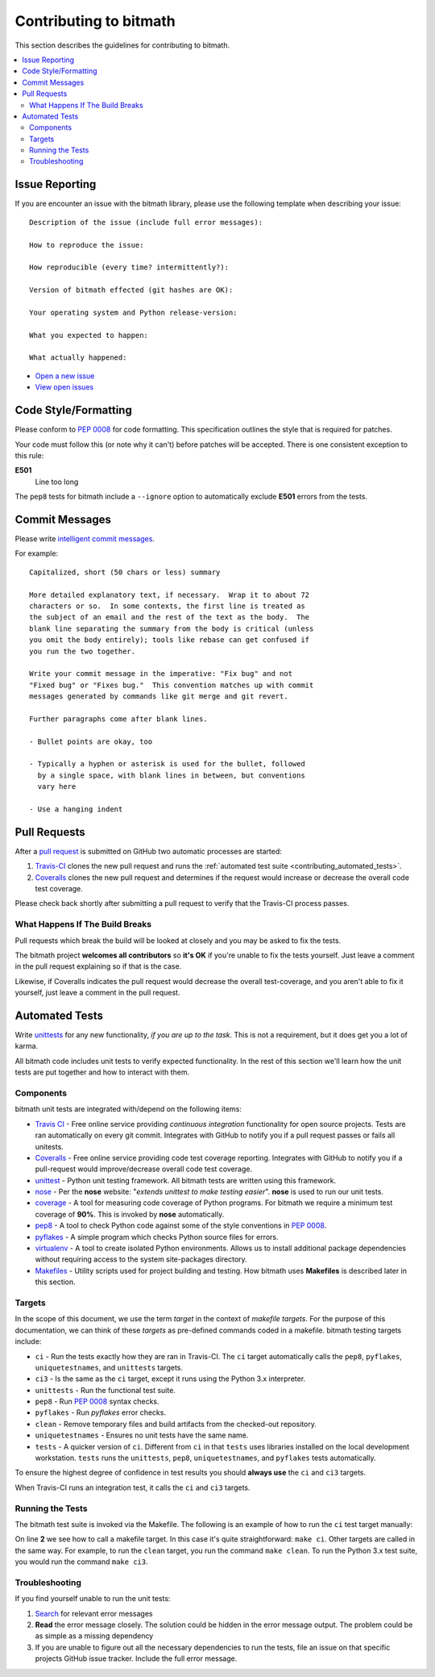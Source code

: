 .. _contributing:

Contributing to bitmath
#######################

This section describes the guidelines for contributing to bitmath.

.. contents::
   :depth: 3
   :local:


.. _contributing_issue_reporting:

Issue Reporting
***************

If you are encounter an issue with the bitmath library, please use the
following template when describing your issue::


   Description of the issue (include full error messages):

   How to reproduce the issue:

   How reproducible (every time? intermittently?):

   Version of bitmath effected (git hashes are OK):

   Your operating system and Python release-version:

   What you expected to happen:

   What actually happened:

* `Open a new issue <https://github.com/tbielawa/bitmath/issues/new>`_
* `View open issues <https://github.com/tbielawa/bitmath/issues>`_


Code Style/Formatting
*********************

Please conform to :pep:`0008` for code formatting. This specification
outlines the style that is required for patches.

Your code must follow this (or note why it can't) before patches will
be accepted. There is one consistent exception to this rule:

**E501**
   Line too long

The ``pep8`` tests for bitmath include a ``--ignore`` option to
automatically exclude **E501** errors from the tests.


Commit Messages
***************

Please write `intelligent commit messages
<http://tbaggery.com/2008/04/19/a-note-about-git-commit-messages.html>`_.

For example::

   Capitalized, short (50 chars or less) summary

   More detailed explanatory text, if necessary.  Wrap it to about 72
   characters or so.  In some contexts, the first line is treated as
   the subject of an email and the rest of the text as the body.  The
   blank line separating the summary from the body is critical (unless
   you omit the body entirely); tools like rebase can get confused if
   you run the two together.

   Write your commit message in the imperative: "Fix bug" and not
   "Fixed bug" or "Fixes bug."  This convention matches up with commit
   messages generated by commands like git merge and git revert.

   Further paragraphs come after blank lines.

   - Bullet points are okay, too

   - Typically a hyphen or asterisk is used for the bullet, followed
     by a single space, with blank lines in between, but conventions
     vary here

   - Use a hanging indent


Pull Requests
*************

After a `pull request <https://github.com/tbielawa/bitmath/pulls>`_ is
submitted on GitHub two automatic processes are started:

#. `Travis-CI <https://travis-ci.org/tbielawa/bitmath>`_ clones the
   new pull request and runs the :ref:`automated test suite
   <contributing_automated_tests>`.
#. `Coveralls <https://coveralls.io/github/tbielawa/bitmath>`_ clones
   the new pull request and determines if the request would increase
   or decrease the overall code test coverage.

Please check back shortly after submitting a pull request to verify
that the Travis-CI process passes.


What Happens If The Build Breaks
================================

Pull requests which break the build will be looked at closely and you
may be asked to fix the tests.

The bitmath project **welcomes all contributors** so **it's OK** if
you're unable to fix the tests yourself. Just leave a comment in the
pull request explaining so if that is the case.

Likewise, if Coveralls indicates the pull request would decrease the
overall test-coverage, and you aren't able to fix it yourself, just
leave a comment in the pull request.


.. _contributing_automated_tests:

Automated Tests
***************

Write `unittests <https://docs.python.org/2/library/unittest.html>`_
for any new functionality, `if you are up to the task`. This is not a
requirement, but it does get you a lot of karma.

All bitmath code includes unit tests to verify expected
functionality. In the rest of this section we'll learn how the unit
tests are put together and how to interact with them.

Components
==========

bitmath unit tests are integrated with/depend on the following items:

* `Travis CI <https://travis-ci.org/>`_ - Free online service
  providing `continuous integration` functionality for open source
  projects. Tests are ran automatically on every git
  commit. Integrates with GitHub to notify you if a pull request
  passes or fails all unitests.

* `Coveralls <https://coveralls.io/github/tbielawa/bitmath>`_ - Free
  online service providing code test coverage reporting. Integrates
  with GitHub to notify you if a pull-request would improve/decrease
  overall code test coverage.

* `unittest <https://docs.python.org/2/library/unittest.html>`_ -
  Python unit testing framework. All bitmath tests are written using
  this framework.

* `nose <https://nose.readthedocs.io/en/latest/>`_ - Per the **nose**
  website: "`extends unittest to make testing easier`". **nose** is
  used to run our unit tests.

* `coverage <http://coverage.readthedocs.io/en/latest/>`_ - A tool for
  measuring code coverage of Python programs. For bitmath we require a
  minimum test coverage of **90%**. This is invoked by **nose**
  automatically.

* `pep8 <https://pypi.python.org/pypi/pep8>`_ - A tool to check Python
  code against some of the style conventions in :pep:`0008`.

* `pyflakes <https://pypi.python.org/pypi/pyflakes>`_ - A simple
  program which checks Python source files for errors.

* `virtualenv <https://virtualenv.pypa.io/en/latest/>`_ - A tool to
  create isolated Python environments. Allows us to install additional
  package dependencies without requiring access to the system
  site-packages directory.

* `Makefiles <http://www.gnu.org/software/make/>`_ - Utility scripts
  used for project building and testing. How bitmath uses
  **Makefiles** is described later in this section.


Targets
=======

In the scope of this document, we use the term `target` in the context
of `makefile targets`. For the purpose of this documentation, we can
think of these `targets` as pre-defined commands coded in a
makefile. bitmath testing targets include:

* ``ci`` - Run the tests exactly how they are ran in Travis-CI. The
  ``ci`` target automatically calls the ``pep8``, ``pyflakes``,
  ``uniquetestnames``, and ``unittests`` targets.
* ``ci3`` - Is the same as the ``ci`` target, except it runs using the
  Python 3.x interpreter.
* ``unittests`` - Run the functional test suite.
* ``pep8`` - Run :pep:`0008` syntax checks.
* ``pyflakes`` - Run `pyflakes` error checks.
* ``clean`` - Remove temporary files and build artifacts from the
  checked-out repository.
* ``uniquetestnames`` - Ensures no unit tests have the same name.
* ``tests`` - A quicker version of ``ci``. Different from ``ci`` in
  that ``tests`` uses libraries installed on the local development
  workstation. ``tests`` runs the ``unittests``, ``pep8``,
  ``uniquetestnames``, and ``pyflakes`` tests automatically.

To ensure the highest degree of confidence in test results you should
**always use** the ``ci`` and ``ci3`` targets.

When Travis-CI runs an integration test, it calls the ``ci`` and
``ci3`` targets.

Running the Tests
=================

The bitmath test suite is invoked via the Makefile. The following is
an example of how to run the ``ci`` test target manually:

.. code-block:: console
   :linenos:
   :emphasize-lines: 2

   [~/Projects/bitmath] 17:22:21  (master)
   $ make ci
   #############################################
   # Running Unique TestCase checker
   #############################################
   ./tests/test_unique_testcase_names.sh
   #############################################
   # Creating a virtualenv
   #############################################
   virtualenv bitmathenv
   New python executable in bitmathenv/bin/python
   Installing setuptools, pip...done.
   . bitmathenv/bin/activate && pip install -r requirements.txt
   Downloading/unpacking python-coveralls (from -r requirements.txt (line 1))
     Downloading python_coveralls-2.4.3-py2.py3-none-any.whl
   Downloading/unpacking nose (from -r requirements.txt (line 2))

   ... snip ...

   Convert a bitmath GiB into a Tb ... ok
   Convert a bitmath PiB into a TiB ... ok
   Convert a bitmath GiB into a Tib ... ok
   Convert to kb ... ok
   Convert a bitmath Bit into a MiB ... ok
   bitmath type converted to the same unit is properly converted ... ok
   float(bitmath) returns a float ... ok
   int(bitmath) returns an int ... ok
   long(bitmath) returns a long ... ok

   Name      Stmts   Miss  Cover   Missing
   ---------------------------------------
   bitmath     440      1    99%   1152
   ----------------------------------------------------------------------
   Ran 163 tests in 0.035s

   OK
   :

On line **2** we see how to call a makefile target. In this case it's
quite straightforward: ``make ci``. Other targets are called in the
same way. For example, to run the ``clean`` target, you run the
command ``make clean``. To run the Python 3.x test suite, you would
run the command ``make ci3``.


Troubleshooting
===============

If you find yourself unable to run the unit tests:

#. `Search <https://www.google.com>`_ for relevant error messages

#. **Read** the error message closely. The solution could be hidden in
   the error message output. The problem could be as simple as a
   missing dependency

#. If you are unable to figure out all the necessary dependencies to
   run the tests, file an issue on that specific projects GitHub issue
   tracker. Include the full error message.
